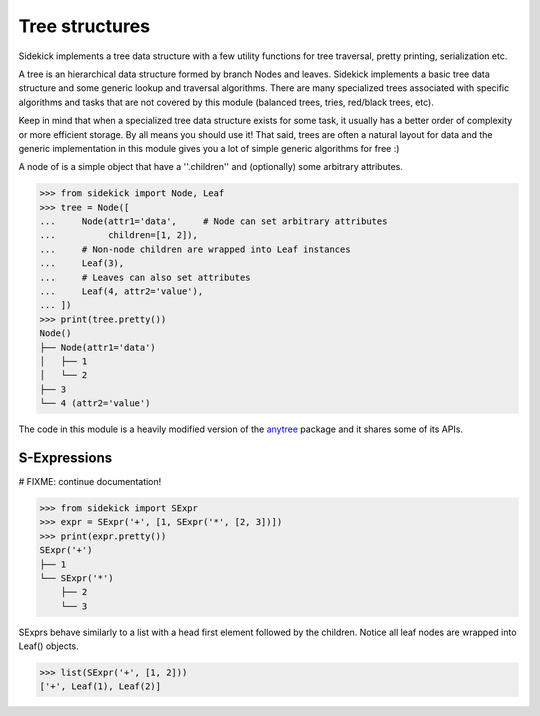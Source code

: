 ===============
Tree structures
===============

Sidekick implements a tree data structure with a few utility functions for tree
traversal, pretty printing, serialization etc.

A tree is an hierarchical data structure formed by branch Nodes and leaves. Sidekick
implements a basic tree data structure and some generic lookup and traversal algorithms.
There are many specialized trees associated with specific algorithms and tasks
that are not covered by this module (balanced trees, tries, red/black trees, etc).

Keep in mind that when a specialized tree data structure exists for some task, it usually has
a better order of complexity or more efficient storage. By all means you should
use it! That said, trees are often a natural layout for data and the
generic implementation in this module gives you a lot of simple generic algorithms for free :)

A node of is a simple object that have a ''.children'' and (optionally) some arbitrary
attributes.

>>> from sidekick import Node, Leaf
>>> tree = Node([
...     Node(attr1='data',     # Node can set arbitrary attributes
...          children=[1, 2]),
...     # Non-node children are wrapped into Leaf instances
...     Leaf(3),
...     # Leaves can also set attributes
...     Leaf(4, attr2='value'),
... ])
>>> print(tree.pretty())
Node()
├── Node(attr1='data')
│   ├── 1
│   └── 2
├── 3
└── 4 (attr2='value')

The code in this module is a heavily modified version of the anytree_ package
and it shares some of its APIs.

.. _anytree: https://anytree.readthedocs.io/


S-Expressions
=============

# FIXME: continue documentation!

>>> from sidekick import SExpr
>>> expr = SExpr('+', [1, SExpr('*', [2, 3])])
>>> print(expr.pretty())
SExpr('+')
├── 1
└── SExpr('*')
    ├── 2
    └── 3

SExprs behave similarly to a list with a head first element followed
by the children. Notice all leaf nodes are wrapped into Leaf()
objects.

>>> list(SExpr('+', [1, 2]))
['+', Leaf(1), Leaf(2)]
